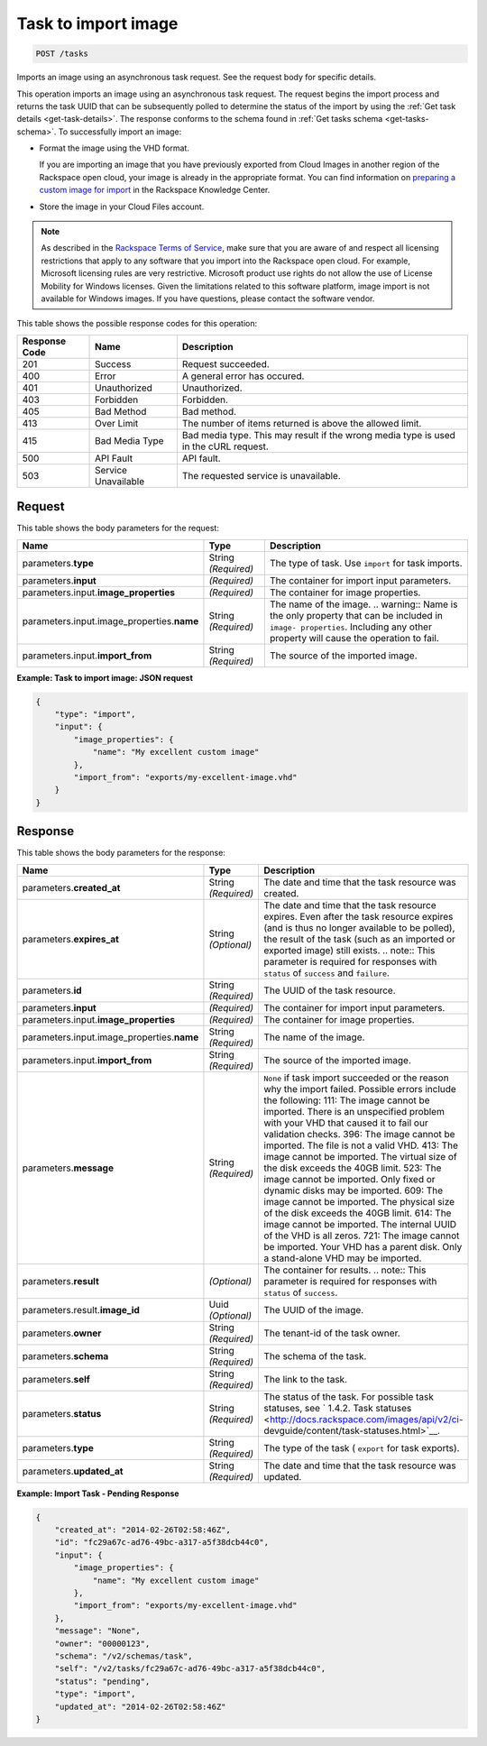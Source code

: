 
.. THIS OUTPUT IS GENERATED FROM THE WADL. DO NOT EDIT.

.. _post-task-to-import-image-tasks:

Task to import image
^^^^^^^^^^^^^^^^^^^^^^^^^^^^^^^^^^^^^^^^^^^^^^^^^^^^^^^^^^^^^^^^^^^^^^^^^^^^^^^^

.. code::

    POST /tasks

Imports an image using an asynchronous task request. See the request body for specific details.

This operation imports an image using an asynchronous task request. The request begins the 
import process and returns the task UUID that can be subsequently polled to determine the status 
of the import by using the :ref:`Get task details <get-task-details>`. The response conforms 
to the schema found in :ref:`Get tasks schema <get-tasks-schema>`.
To successfully import an image: 


*  Format the image using the VHD format.

   If you are importing an image that you have previously exported from Cloud Images 
   in another region of the Rackspace open cloud, your image is already in the appropriate 
   format. You can find information on `preparing a custom image for 
   import <http://www.rackspace.com/knowledge_center/article/preparing-an-image-for-import-into-the-rackspace-open-cloud>`__ 
   in the Rackspace Knowledge Center.
      
*  Store the image in your Cloud Files account.


.. note::
   As described in the `Rackspace Terms of Service <http://docs.rackspace.com/images/api/v2/ci-devguide/content/ch_image-service-dev-overview.html>`__, 
   make sure that you are aware of and respect all licensing restrictions that apply to any 
   software that you import into the Rackspace open cloud. For example, Microsoft licensing rules are very 
   restrictive. Microsoft product use rights do not allow the use of License Mobility for Windows licenses. 
   Given the limitations related to this software platform, image import is not available for Windows images. 
   If you have questions, please contact the software vendor. 
   
   
This table shows the possible response codes for this operation:

+--------------------------+-------------------------+-------------------------+
|Response Code             |Name                     |Description              |
+==========================+=========================+=========================+
|201                       |Success                  |Request succeeded.       |
+--------------------------+-------------------------+-------------------------+
|400                       |Error                    |A general error has      |
|                          |                         |occured.                 |
+--------------------------+-------------------------+-------------------------+
|401                       |Unauthorized             |Unauthorized.            |
+--------------------------+-------------------------+-------------------------+
|403                       |Forbidden                |Forbidden.               |
+--------------------------+-------------------------+-------------------------+
|405                       |Bad Method               |Bad method.              |
+--------------------------+-------------------------+-------------------------+
|413                       |Over Limit               |The number of items      |
|                          |                         |returned is above the    |
|                          |                         |allowed limit.           |
+--------------------------+-------------------------+-------------------------+
|415                       |Bad Media Type           |Bad media type. This may |
|                          |                         |result if the wrong      |
|                          |                         |media type is used in    |
|                          |                         |the cURL request.        |
+--------------------------+-------------------------+-------------------------+
|500                       |API Fault                |API fault.               |
+--------------------------+-------------------------+-------------------------+
|503                       |Service Unavailable      |The requested service is |
|                          |                         |unavailable.             |
+--------------------------+-------------------------+-------------------------+


Request
""""""""""""""""

This table shows the body parameters for the request:

+-------------------------------------+--------------------+-------------------+
|Name                                 |Type                |Description        |
+=====================================+====================+===================+
|parameters.\ **type**                |String *(Required)* |The type of task.  |
|                                     |                    |Use ``import`` for |
|                                     |                    |task imports.      |
+-------------------------------------+--------------------+-------------------+
|parameters.\ **input**               |*(Required)*        |The container for  |
|                                     |                    |import input       |
|                                     |                    |parameters.        |
+-------------------------------------+--------------------+-------------------+
|parameters.input.\                   |*(Required)*        |The container for  |
|**image_properties**                 |                    |image properties.  |
+-------------------------------------+--------------------+-------------------+
|parameters.input.image_properties.\  |String *(Required)* |The name of the    |
|**name**                             |                    |image. ..          |
|                                     |                    |warning:: Name is  |
|                                     |                    |the only property  |
|                                     |                    |that can be        |
|                                     |                    |included in        |
|                                     |                    |``image-           |
|                                     |                    |properties``.      |
|                                     |                    |Including any      |
|                                     |                    |other property     |
|                                     |                    |will cause the     |
|                                     |                    |operation to fail. |
+-------------------------------------+--------------------+-------------------+
|parameters.input.\ **import_from**   |String *(Required)* |The source of the  |
|                                     |                    |imported image.    |
+-------------------------------------+--------------------+-------------------+


**Example: Task to import image: JSON request**


.. code::

   {
       "type": "import",
       "input": {
           "image_properties": {
               "name": "My excellent custom image"
           }, 
           "import_from": "exports/my-excellent-image.vhd"
       }
   }





Response
""""""""""""""""

This table shows the body parameters for the response:

+-------------------------------------+-------------+---------------------------------------------+
|Name                                 |Type         |Description                                  |
+=====================================+=============+=============================================+
|parameters.\ **created_at**          |String       |The date and time that the task resource was |
|                                     |*(Required)* |created.                                     |
+-------------------------------------+-------------+---------------------------------------------+
|parameters.\ **expires_at**          |String       |The date and time that the task resource     |
|                                     |*(Optional)* |expires. Even after the task resource        |
|                                     |             |expires (and is thus no longer available to  |
|                                     |             |be polled), the result of the task (such as  |
|                                     |             |an imported or exported image) still exists. |
|                                     |             |.. note:: This parameter is required for     |
|                                     |             |responses with ``status`` of ``success`` and |
|                                     |             |``failure``.                                 |
+-------------------------------------+-------------+---------------------------------------------+
|parameters.\ **id**                  |String       |The UUID of the task resource.               |
|                                     |*(Required)* |                                             |
+-------------------------------------+-------------+---------------------------------------------+
|parameters.\ **input**               |*(Required)* |The container for import input parameters.   |
+-------------------------------------+-------------+---------------------------------------------+
|parameters.input.\                   |*(Required)* |The container for image properties.          |
|**image_properties**                 |             |                                             |
+-------------------------------------+-------------+---------------------------------------------+
|parameters.input.image_properties.\  |String       |The name of the image.                       |
|**name**                             |*(Required)* |                                             |
+-------------------------------------+-------------+---------------------------------------------+
|parameters.input.\ **import_from**   |String       |The source of the imported image.            |
|                                     |*(Required)* |                                             |
+-------------------------------------+-------------+---------------------------------------------+
|parameters.\ **message**             |String       |``None`` if task import succeeded or the     |
|                                     |*(Required)* |reason why the import failed. Possible       |
|                                     |             |errors include the following: 111: The image |
|                                     |             |cannot be imported. There is an unspecified  |
|                                     |             |problem with your VHD that caused it to fail |
|                                     |             |our validation checks. 396: The image cannot |
|                                     |             |be imported. The file is not a valid VHD.    |
|                                     |             |413: The image cannot be imported. The       |
|                                     |             |virtual size of the disk exceeds the 40GB    |
|                                     |             |limit. 523: The image cannot be imported.    |
|                                     |             |Only fixed or dynamic disks may be imported. |
|                                     |             |609: The image cannot be imported. The       |
|                                     |             |physical size of the disk exceeds the 40GB   |
|                                     |             |limit. 614: The image cannot be imported.    |
|                                     |             |The internal UUID of the VHD is all zeros.   |
|                                     |             |721: The image cannot be imported. Your VHD  |
|                                     |             |has a parent disk. Only a stand-alone VHD    |
|                                     |             |may be imported.                             |
+-------------------------------------+-------------+---------------------------------------------+
|parameters.\ **result**              |*(Optional)* |The container for results. .. note:: This    |
|                                     |             |parameter is required for responses with     |
|                                     |             |``status`` of ``success``.                   |
+-------------------------------------+-------------+---------------------------------------------+
|parameters.result.\ **image_id**     |Uuid         |The UUID of the image.                       |
|                                     |*(Optional)* |                                             |
+-------------------------------------+-------------+---------------------------------------------+
|parameters.\ **owner**               |String       |The tenant-id of the task owner.             |
|                                     |*(Required)* |                                             |
+-------------------------------------+-------------+---------------------------------------------+
|parameters.\ **schema**              |String       |The schema of the task.                      |
|                                     |*(Required)* |                                             |
+-------------------------------------+-------------+---------------------------------------------+
|parameters.\ **self**                |String       |The link to the task.                        |
|                                     |*(Required)* |                                             |
+-------------------------------------+-------------+---------------------------------------------+
|parameters.\ **status**              |String       |The status of the task. For possible task    |
|                                     |*(Required)* |statuses, see ` 1.4.2. Task statuses         |
|                                     |             |<http://docs.rackspace.com/images/api/v2/ci- |
|                                     |             |devguide/content/task-statuses.html>`__.     |
+-------------------------------------+-------------+---------------------------------------------+
|parameters.\ **type**                |String       |The type of the task ( ``export`` for task   |
|                                     |*(Required)* |exports).                                    |
+-------------------------------------+-------------+---------------------------------------------+
|parameters.\ **updated_at**          |String       |The date and time that the task resource was |
|                                     |*(Required)* |updated.                                     |
+-------------------------------------+-------------+---------------------------------------------+

**Example: Import Task - Pending Response**


.. code::

   {
       "created_at": "2014-02-26T02:58:46Z", 
       "id": "fc29a67c-ad76-49bc-a317-a5f38dcb44c0", 
       "input": {
           "image_properties": {
               "name": "My excellent custom image"
           }, 
           "import_from": "exports/my-excellent-image.vhd"
       }, 
       "message": "None", 
       "owner": "00000123", 
       "schema": "/v2/schemas/task", 
       "self": "/v2/tasks/fc29a67c-ad76-49bc-a317-a5f38dcb44c0", 
       "status": "pending", 
       "type": "import", 
       "updated_at": "2014-02-26T02:58:46Z"
   }
    




